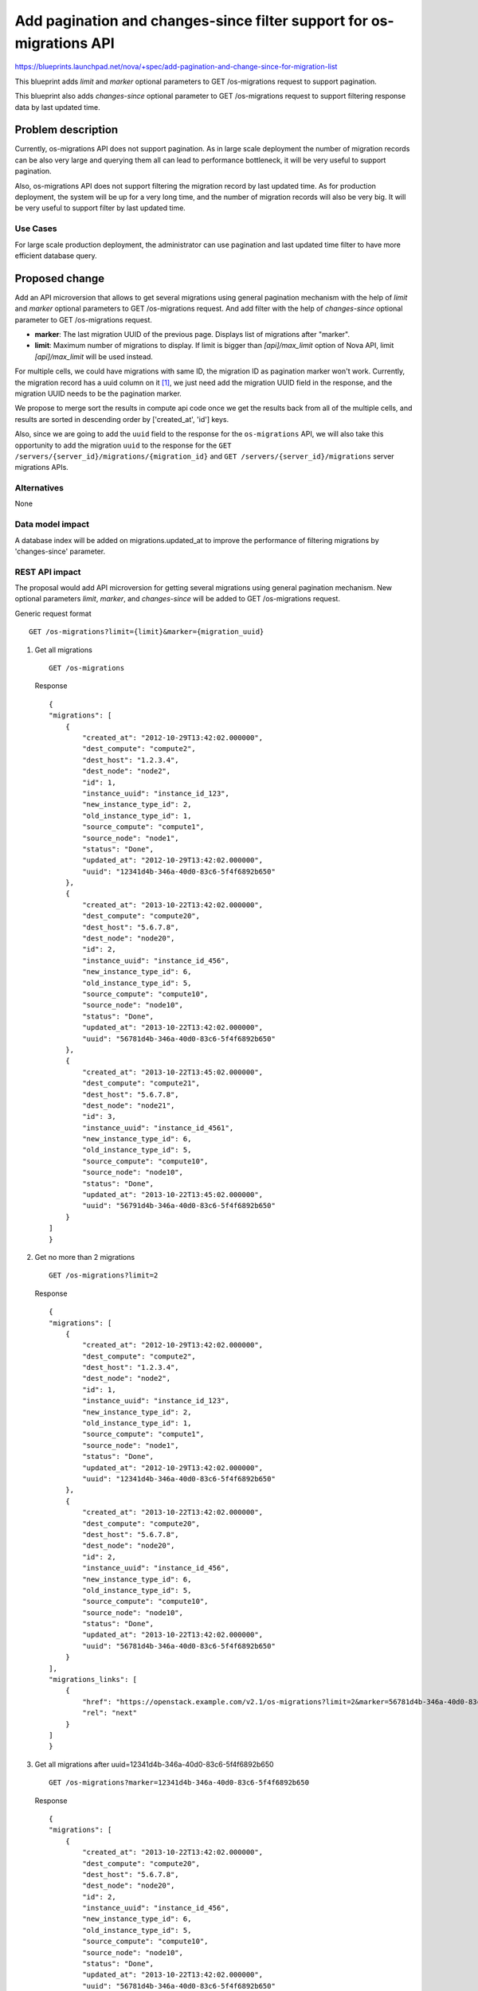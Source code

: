 ..
 This work is licensed under a Creative Commons Attribution 3.0 Unported
 License.

 http://creativecommons.org/licenses/by/3.0/legalcode

=====================================================================
Add pagination and changes-since filter support for os-migrations API
=====================================================================

https://blueprints.launchpad.net/nova/+spec/add-pagination-and-change-since-for-migration-list

This blueprint adds `limit` and `marker` optional
parameters to GET /os-migrations request to support pagination.

This blueprint also adds `changes-since` optional parameter to
GET /os-migrations request to support filtering response data by last
updated time.

Problem description
===================

Currently, os-migrations API does not support pagination. As in large
scale deployment the number of migration records can be also very large
and querying them all can lead to performance bottleneck, it will be very
useful to support pagination.

Also, os-migrations API does not support filtering the migration record by
last updated time. As for production deployment, the system will be up
for a very long time, and the number of migration records will also be
very big. It will be very useful to support filter by last updated time.

Use Cases
---------

For large scale production deployment, the administrator can use
pagination and last updated time filter to have more efficient
database query.

Proposed change
===============

Add an API microversion that allows to get several migrations using
general pagination mechanism with the help of `limit` and `marker` optional
parameters to GET /os-migrations request. And add filter with the help
of `changes-since` optional parameter to GET /os-migrations request.

* **marker**: The last migration UUID of the previous page. Displays list of
  migrations after "marker".

* **limit**: Maximum number of migrations to display. If limit is bigger than
  `[api]/max_limit` option of Nova API, limit `[api]/max_limit` will be used
  instead.

For multiple cells, we could have migrations with same ID, the migration
ID as pagination marker won't work. Currently, the migration record has a
uuid column on it [1]_, we just need add the migration UUID field in the
response, and the migration UUID needs to be the pagination marker.

We propose to merge sort the results in compute api code once we get the
results back from all of the multiple cells, and results are sorted in
descending order by ['created_at', 'id'] keys.

Also, since we are going to add the ``uuid`` field to the response for the
``os-migrations`` API, we will also take this opportunity to add the migration
``uuid`` to the response for the
``GET /servers/{server_id}/migrations/{migration_id}`` and
``GET /servers/{server_id}/migrations`` server migrations APIs.


Alternatives
------------

None

Data model impact
-----------------

A database index will be added on migrations.updated_at to improve the
performance of filtering migrations by 'changes-since' parameter.

REST API impact
---------------

The proposal would add API microversion for getting several migrations using
general pagination mechanism. New optional parameters `limit`, `marker`,
and `changes-since` will be added to GET /os-migrations request.

Generic request format ::

    GET /os-migrations?limit={limit}&marker={migration_uuid}

1) Get all migrations ::

    GET /os-migrations

   Response ::

    {
    "migrations": [
        {
            "created_at": "2012-10-29T13:42:02.000000",
            "dest_compute": "compute2",
            "dest_host": "1.2.3.4",
            "dest_node": "node2",
            "id": 1,
            "instance_uuid": "instance_id_123",
            "new_instance_type_id": 2,
            "old_instance_type_id": 1,
            "source_compute": "compute1",
            "source_node": "node1",
            "status": "Done",
            "updated_at": "2012-10-29T13:42:02.000000",
            "uuid": "12341d4b-346a-40d0-83c6-5f4f6892b650"
        },
        {
            "created_at": "2013-10-22T13:42:02.000000",
            "dest_compute": "compute20",
            "dest_host": "5.6.7.8",
            "dest_node": "node20",
            "id": 2,
            "instance_uuid": "instance_id_456",
            "new_instance_type_id": 6,
            "old_instance_type_id": 5,
            "source_compute": "compute10",
            "source_node": "node10",
            "status": "Done",
            "updated_at": "2013-10-22T13:42:02.000000",
            "uuid": "56781d4b-346a-40d0-83c6-5f4f6892b650"
        },
        {
            "created_at": "2013-10-22T13:45:02.000000",
            "dest_compute": "compute21",
            "dest_host": "5.6.7.8",
            "dest_node": "node21",
            "id": 3,
            "instance_uuid": "instance_id_4561",
            "new_instance_type_id": 6,
            "old_instance_type_id": 5,
            "source_compute": "compute10",
            "source_node": "node10",
            "status": "Done",
            "updated_at": "2013-10-22T13:45:02.000000",
            "uuid": "56791d4b-346a-40d0-83c6-5f4f6892b650"
        }
    ]
    }

2) Get no more than 2 migrations ::

    GET /os-migrations?limit=2

   Response ::

    {
    "migrations": [
        {
            "created_at": "2012-10-29T13:42:02.000000",
            "dest_compute": "compute2",
            "dest_host": "1.2.3.4",
            "dest_node": "node2",
            "id": 1,
            "instance_uuid": "instance_id_123",
            "new_instance_type_id": 2,
            "old_instance_type_id": 1,
            "source_compute": "compute1",
            "source_node": "node1",
            "status": "Done",
            "updated_at": "2012-10-29T13:42:02.000000",
            "uuid": "12341d4b-346a-40d0-83c6-5f4f6892b650"
        },
        {
            "created_at": "2013-10-22T13:42:02.000000",
            "dest_compute": "compute20",
            "dest_host": "5.6.7.8",
            "dest_node": "node20",
            "id": 2,
            "instance_uuid": "instance_id_456",
            "new_instance_type_id": 6,
            "old_instance_type_id": 5,
            "source_compute": "compute10",
            "source_node": "node10",
            "status": "Done",
            "updated_at": "2013-10-22T13:42:02.000000",
            "uuid": "56781d4b-346a-40d0-83c6-5f4f6892b650"
        }
    ],
    "migrations_links": [
        {
            "href": "https://openstack.example.com/v2.1/os-migrations?limit=2&marker=56781d4b-346a-40d0-83c6-5f4f6892b650",
            "rel": "next"
        }
    ]
    }

3) Get all migrations after uuid=12341d4b-346a-40d0-83c6-5f4f6892b650 ::

    GET /os-migrations?marker=12341d4b-346a-40d0-83c6-5f4f6892b650

   Response ::

    {
    "migrations": [
        {
            "created_at": "2013-10-22T13:42:02.000000",
            "dest_compute": "compute20",
            "dest_host": "5.6.7.8",
            "dest_node": "node20",
            "id": 2,
            "instance_uuid": "instance_id_456",
            "new_instance_type_id": 6,
            "old_instance_type_id": 5,
            "source_compute": "compute10",
            "source_node": "node10",
            "status": "Done",
            "updated_at": "2013-10-22T13:42:02.000000",
            "uuid": "56781d4b-346a-40d0-83c6-5f4f6892b650"
        },
        {
            "created_at": "2013-10-22T13:45:02.000000",
            "dest_compute": "compute21",
            "dest_host": "5.6.7.8",
            "dest_node": "node21",
            "id": 3,
            "instance_uuid": "instance_id_4561",
            "new_instance_type_id": 6,
            "old_instance_type_id": 5,
            "source_compute": "compute10",
            "source_node": "node10",
            "status": "Done",
            "updated_at": "2013-10-22T13:45:02.000000",
            "uuid": "56791d4b-346a-40d0-83c6-5f4f6892b650"
        }
    ]
    }

4) Get all migrations after changes-since=2013-10-22T13:45:02.000000 ::

    GET /os-migrations?changes-since=2013-10-22T13:45:02.000000

.. note:: The provided time should be an ISO 8061 formatted time.
   ex 2013-10-22T13:45:02.000000, 2017-10-18T16:06:59Z

Response ::

    {
    "migrations":[
        {
            "created_at": "2013-10-22T13:45:02.000000",
            "dest_compute": "compute21",
            "dest_host": "5.6.7.8",
            "dest_node": "node21",
            "id": 3,
            "instance_uuid": "instance_id_4561",
            "new_instance_type_id": 6,
            "old_instance_type_id": 5,
            "source_compute": "compute10",
            "source_node": "node10",
            "status": "Done",
            "updated_at": "2013-10-22T13:45:02.000000",
            "uuid": "56791d4b-346a-40d0-83c6-5f4f6892b650"
        }
    ]
    }

Security impact
---------------

None

Notifications impact
--------------------

None

Other end user impact
---------------------

Python-novaclient will be modified to handle the new microversion for
migration pagination support.

Performance Impact
------------------

None

Other deployer impact
---------------------

None

Developer impact
----------------

None

Implementation
==============

Assignee(s)
-----------

Primary assignee:
  Yikun Jiang

Other contributors:
  Zhenyu Zheng

Work Items
----------

* Create a new API microversion for getting several migrations using
  general pagination mechanism and time stamp filtering and adding a
  migration UUID field in the response.
* Modify the Nova client to handle the new microversion for migration
  pagination support.

Dependencies
============

None

Testing
=======

Would need new in-tree functional and unit tests.

Documentation Impact
====================

Docs needed for new API microversion and usage.

References
==========

 .. [1] Add uuid to migration table:
    https://review.openstack.org/#/c/496933/

History
=======

.. list-table:: Revisions
   :header-rows: 1

   * - Release Name
     - Description
   * - Newton
     - Proposed
   * - Queens
     - Re-proposed
